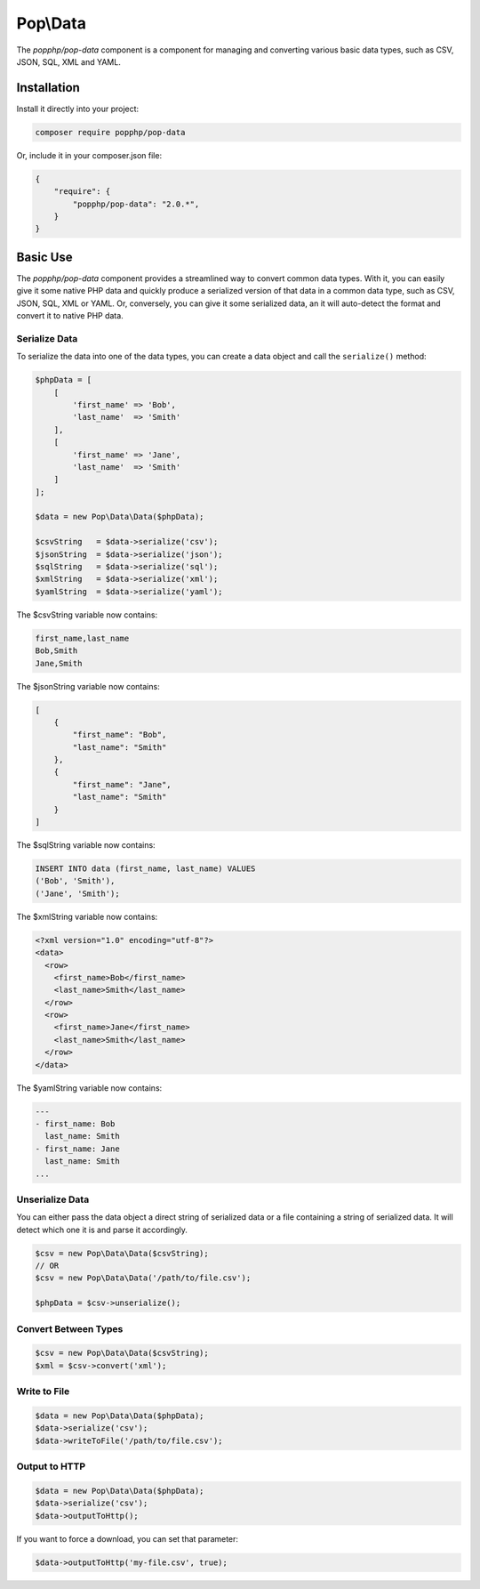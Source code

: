 Pop\\Data
=========

The `popphp/pop-data` component is a component for managing and converting various basic data types,
such as CSV, JSON, SQL, XML and YAML.

Installation
------------

Install it directly into your project:

.. code-block:: bash

    composer require popphp/pop-data

Or, include it in your composer.json file:

.. code-block:: json

    {
        "require": {
            "popphp/pop-data": "2.0.*",
        }
    }

Basic Use
---------

The `popphp/pop-data` component provides a streamlined way to convert common data types. With it,
you can easily give it some native PHP data and quickly produce a serialized version of that data
in a common data type, such as CSV, JSON, SQL, XML or YAML. Or, conversely, you can give it some
serialized data, an it will auto-detect the format and convert it to native PHP data.

Serialize Data
~~~~~~~~~~~~~~

To serialize the data into one of the data types, you can create a data object and call the
``serialize()`` method:

.. code-block:: php

    $phpData = [
        [
            'first_name' => 'Bob',
            'last_name'  => 'Smith'
        ],
        [
            'first_name' => 'Jane',
            'last_name'  => 'Smith'
        ]
    ];

    $data = new Pop\Data\Data($phpData);

    $csvString   = $data->serialize('csv');
    $jsonString  = $data->serialize('json');
    $sqlString   = $data->serialize('sql');
    $xmlString   = $data->serialize('xml');
    $yamlString  = $data->serialize('yaml');

The $csvString variable now contains:

.. code-block:: csv

    first_name,last_name
    Bob,Smith
    Jane,Smith

The $jsonString variable now contains:

.. code-block:: json

    [
        {
            "first_name": "Bob",
            "last_name": "Smith"
        },
        {
            "first_name": "Jane",
            "last_name": "Smith"
        }
    ]

The $sqlString variable now contains:

.. code-block:: sql

    INSERT INTO data (first_name, last_name) VALUES
    ('Bob', 'Smith'),
    ('Jane', 'Smith');

The $xmlString variable now contains:

.. code-block:: xml

    <?xml version="1.0" encoding="utf-8"?>
    <data>
      <row>
        <first_name>Bob</first_name>
        <last_name>Smith</last_name>
      </row>
      <row>
        <first_name>Jane</first_name>
        <last_name>Smith</last_name>
      </row>
    </data>

The $yamlString variable now contains:

.. code-block:: yaml

    ---
    - first_name: Bob
      last_name: Smith
    - first_name: Jane
      last_name: Smith
    ...

Unserialize Data
~~~~~~~~~~~~~~~~

You can either pass the data object a direct string of serialized data or a file containing a
string of serialized data. It will detect which one it is and parse it accordingly.

.. code-block:: php

    $csv = new Pop\Data\Data($csvString);
    // OR
    $csv = new Pop\Data\Data('/path/to/file.csv');

    $phpData = $csv->unserialize();

Convert Between Types
~~~~~~~~~~~~~~~~~~~~~

.. code-block:: php

    $csv = new Pop\Data\Data($csvString);
    $xml = $csv->convert('xml');

Write to File
~~~~~~~~~~~~~

.. code-block:: php

    $data = new Pop\Data\Data($phpData);
    $data->serialize('csv');
    $data->writeToFile('/path/to/file.csv');

Output to HTTP
~~~~~~~~~~~~~~

.. code-block:: php

    $data = new Pop\Data\Data($phpData);
    $data->serialize('csv');
    $data->outputToHttp();

If you want to force a download, you can set that parameter:

.. code-block:: php

    $data->outputToHttp('my-file.csv', true);
